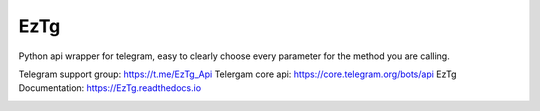 EzTg
==========

.. image:: https://img.shields.io/pypi/v/EzTg
   :target: https://pypi.python.org/pypi/EzTg
   :alt: PyPI version info
.. image:: https://img.shields.io/pypi/pyversions/EzTg
   :target: https://pypi.python.org/pypi/EzTg
   :alt: PyPI supported Python versions
.. image:: https://readthedocs.org/projects/eztg/badge/?version=latest
    :target: https://eztg.readthedocs.io/en/latest/?badge=latest
    :alt: Documentation Status

Python api wrapper for telegram, easy to clearly choose every parameter for the method you are calling.

Telegram support group: https://t.me/EzTg_Api
Telergam core api: https://core.telegram.org/bots/api
EzTg Documentation: https://EzTg.readthedocs.io

.. image:: https://resources.jetbrains.com/storage/products/company/brand/logos/jb_beam.png
   :target: https://jb.gg/OpenSourceSupport
   :alt: JetBrains Logo (Main) logo
